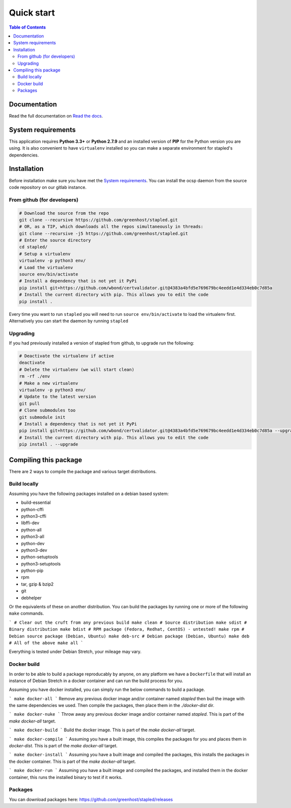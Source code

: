 ===========
Quick start
===========

.. contents:: Table of Contents
   :local:


Documentation
=============

Read the full documentation on
`Read the docs <https://stapled.readthedocs.org/>`_.


System requirements
===================

This application requires **Python 3.3+** or **Python 2.7.9** and an installed
version of **PIP** for the Python version you are using. It is also convenient
to have ``virtualenv`` installed so you can make a separate environment for
stapled's dependencies.

Installation
============

Before installation make sure you have met the `System requirements`_.
You can install the ocsp daemon from the source code repository on our gitlab
instance.

From github (for developers)
----------------------------

.. code-block:: bash

    # Download the source from the repo
    git clone --recursive https://github.com/greenhost/stapled.git
    # OR, as a TIP, which downloads all the repos simultaneously in threads:
    git clone --recursive -j5 https://github.com/greenhost/stapled.git
    # Enter the source directory
    cd stapled/
    # Setup a virtualenv
    virtualenv -p python3 env/
    # Load the virtualenv
    source env/bin/activate
    # Install a dependency that is not yet it PyPi
    pip install git+https://github.com/wbond/certvalidator.git@4383a4bfd5e769679bc4eedd1e4d334eb0c7d85a
    # Install the current directory with pip. This allows you to edit the code
    pip install .

Every time you want to run ``stapled`` you will need to run
``source env/bin/activate`` to load the virtualenv first. Alternatively you can
start the daemon by running ``stapled``

Upgrading
---------

If you had previously installed a version of stapled from github, to upgrade run
the following:

.. code-block:: bash

    # Deactivate the virtualenv if active
    deactivate
    # Delete the virtualenv (we will start clean)
    rm -rf ./env
    # Make a new virtualenv
    virtualenv -p python3 env/
    # Update to the latest version
    git pull
    # Clone submodules too
    git submodule init
    # Install a dependency that is not yet it PyPi
    pip install git+https://github.com/wbond/certvalidator.git@4383a4bfd5e769679bc4eedd1e4d334eb0c7d85a --upgrade
    # Install the current directory with pip. This allows you to edit the code
    pip install . --upgrade

Compiling this package
======================

There are 2 ways to compile the package and various target distributions.

Build locally
-------------

Assuming you have the following packages installed on a debian based system:

- build-essential
- python-cffi
- python3-cffi
- libffi-dev
- python-all
- python3-all
- python-dev
- python3-dev
- python-setuptools
- python3-setuptools
- python-pip
- rpm
- tar, gzip & bzip2
- git
- debhelper

Or the equivalents of these on another distribution. You can build the packages
by running one or more of the following ``make`` commands.

```
# Clear out the cruft from any previous build
make clean
# Source distribution
make sdist
# Binary distribution
make bdist
# RPM package (Fedora, Redhat, CentOS) - untested!
make rpm
# Debian source package (Debian, Ubuntu)
make deb-src
# Debian package (Debian, Ubuntu)
make deb
# All of the above
make all
```

Everything is tested under Debian Stretch, your mileage may vary.

Docker build
------------

In order to be able to build a package reproducably by anyone, on any platform
we have a ``Dockerfile`` that will install an instance of Debian Stretch in a
docker container and can run the build process for you.

Assuming you have docker installed, you can simply run the below commands to
build a package.

```
make docker-all
```
Remove any previous docker image and/or container named `stapled` then buil the
image with the same dependencies we used. Then compile the packages, then
place them in the `./docker-dist` dir.

```
make docker-nuke
```
Throw away any previous docker image and/or container named `stapled`.
This is part of the `make docker-all` target.

```
make docker-build
```
Build the docker image. This is part of the `make docker-all` target.

```
make docker-compile
```
Assuming you have a built image, this compiles the packages for you and places
them in `docker-dist`. This is part of the `make docker-all` target.

```
make docker-install
```
Assuming you have a built image and compiled the packages, this installs the
packages in the docker container. This is part of the `make docker-all` target.

```
make docker-run
```
Assuming you have a built image and compiled the packages, and installed them
in the docker container, this runs the installed binary to test if it works.

Packages
--------

You can download packages here: https://github.com/greenhost/stapled/releases
